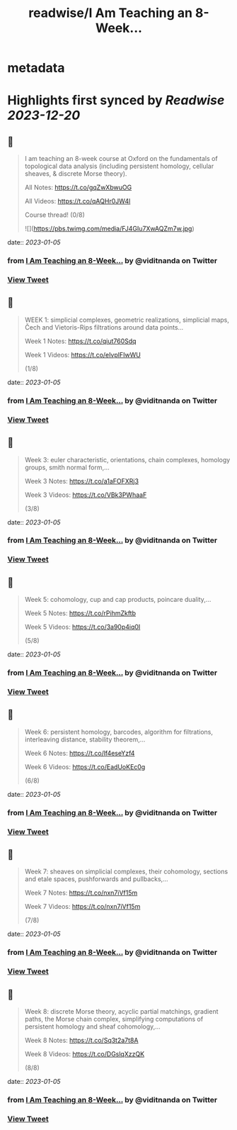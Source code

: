 :PROPERTIES:
:title: readwise/I Am Teaching an 8-Week...
:END:


* metadata
:PROPERTIES:
:author: [[viditnanda on Twitter]]
:full-title: "I Am Teaching an 8-Week..."
:category: [[tweets]]
:url: https://twitter.com/viditnanda/status/1485633735919902726
:image-url: https://pbs.twimg.com/profile_images/1671654187657056256/flrMZYLe.jpg
:END:

* Highlights first synced by [[Readwise]] [[2023-12-20]]
** 📌
#+BEGIN_QUOTE
I am teaching an 8-week course at Oxford on the fundamentals of topological data analysis (including persistent homology, cellular sheaves, & discrete Morse theory).

All Notes: https://t.co/gqZwXbwuOG

All Videos: https://t.co/qAQHr0JW4l

Course thread! (0/8) 

![](https://pbs.twimg.com/media/FJ4GIu7XwAQZm7w.jpg) 
#+END_QUOTE
    date:: [[2023-01-05]]
*** from _I Am Teaching an 8-Week..._ by @viditnanda on Twitter
*** [[https://twitter.com/viditnanda/status/1485633735919902726][View Tweet]]
** 📌
#+BEGIN_QUOTE
WEEK 1: simplicial complexes, geometric realizations, simplicial maps, Čech and Vietoris-Rips filtrations around data points...

Week 1 Notes: https://t.co/qiut760Sdq

Week 1 Videos: https://t.co/eIvplFIwWU

(1/8) 
#+END_QUOTE
    date:: [[2023-01-05]]
*** from _I Am Teaching an 8-Week..._ by @viditnanda on Twitter
*** [[https://twitter.com/viditnanda/status/1485633741007597578][View Tweet]]
** 📌
#+BEGIN_QUOTE
Week 3: euler characteristic, orientations, chain complexes, homology groups, smith normal form,...

Week 3 Notes: https://t.co/a1aFOFXRj3

Week 3 Videos: https://t.co/VBk3PWhaaF

(3/8) 
#+END_QUOTE
    date:: [[2023-01-05]]
*** from _I Am Teaching an 8-Week..._ by @viditnanda on Twitter
*** [[https://twitter.com/viditnanda/status/1490499250505097217][View Tweet]]
** 📌
#+BEGIN_QUOTE
Week 5: cohomology, cup and cap products, poincare duality,...

Week 5 Notes: https://t.co/rPihmZkftb

Week 5 Videos: https://t.co/3a90p4iq0I

(5/8) 
#+END_QUOTE
    date:: [[2023-01-05]]
*** from _I Am Teaching an 8-Week..._ by @viditnanda on Twitter
*** [[https://twitter.com/viditnanda/status/1494723686577975296][View Tweet]]
** 📌
#+BEGIN_QUOTE
Week 6: persistent homology, barcodes, algorithm for filtrations, interleaving distance, stability theorem,...

Week 6 Notes: https://t.co/lf4eseYzf4

Week 6 Videos: https://t.co/EadUoKEc0g

(6/8) 
#+END_QUOTE
    date:: [[2023-01-05]]
*** from _I Am Teaching an 8-Week..._ by @viditnanda on Twitter
*** [[https://twitter.com/viditnanda/status/1497672505196224515][View Tweet]]
** 📌
#+BEGIN_QUOTE
Week 7: sheaves on simplicial complexes, their cohomology, sections and etale spaces, pushforwards and pullbacks,...

Week 7 Notes: https://t.co/nxn7iVf15m

Week 7 Videos: https://t.co/nxn7iVf15m

(7/8) 
#+END_QUOTE
    date:: [[2023-01-05]]
*** from _I Am Teaching an 8-Week..._ by @viditnanda on Twitter
*** [[https://twitter.com/viditnanda/status/1500131139800944646][View Tweet]]
** 📌
#+BEGIN_QUOTE
Week 8: discrete Morse theory, acyclic partial matchings, gradient paths, the Morse chain complex, simplifying computations of persistent homology and sheaf cohomology,...

Week 8 Notes: https://t.co/Sq3t2a7t8A

Week 8 Videos: https://t.co/DGslqXzzQK

(8/8) 
#+END_QUOTE
    date:: [[2023-01-05]]
*** from _I Am Teaching an 8-Week..._ by @viditnanda on Twitter
*** [[https://twitter.com/viditnanda/status/1504829774820220932][View Tweet]]